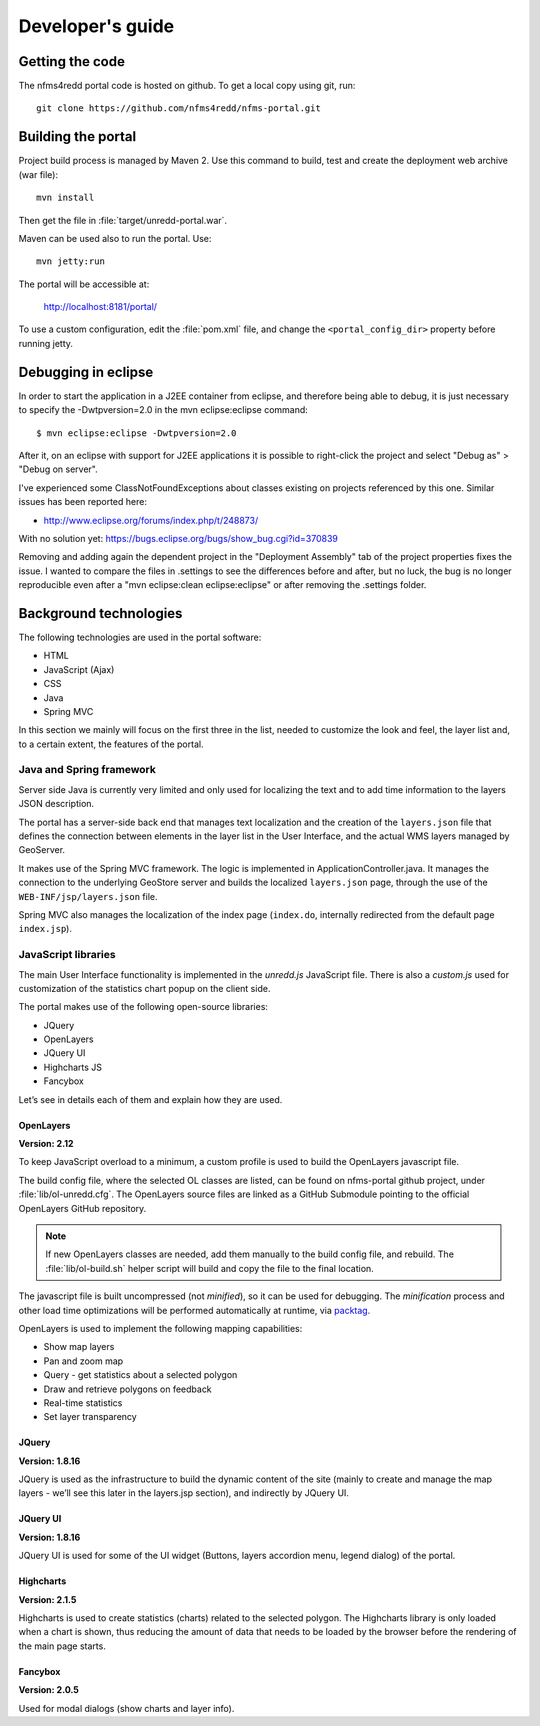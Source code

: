 =================
Developer's guide
=================

Getting the code
================

The nfms4redd portal code is hosted on github. To get a local copy using git, run::

  git clone https://github.com/nfms4redd/nfms-portal.git


Building the portal
===================

Project build process is managed by Maven 2. Use this command to build, test and create the deployment web archive (war file)::

  mvn install
  
Then get the file in :file:`target/unredd-portal.war`.

Maven can be used also to run the portal. Use::

  mvn jetty:run
  
The portal will be accessible at:

  http://localhost:8181/portal/

To use a custom configuration, edit the :file:`pom.xml` file, and change the ``<portal_config_dir>`` property before running jetty.

.. _debugging_portal_eclipse:

Debugging in eclipse
=====================

In order to start the application in a J2EE container from eclipse, and therefore being able to debug, it is just necessary to
specify the -Dwtpversion=2.0 in the mvn eclipse:eclipse command::

	$ mvn eclipse:eclipse -Dwtpversion=2.0 

After it, on an eclipse with support for J2EE applications it is possible to right-click the project and
select "Debug as" > "Debug on server".

I've experienced some ClassNotFoundExceptions about classes existing on projects referenced by this one. Similar issues has been
reported here:

* http://www.eclipse.org/forums/index.php/t/248873/

With no solution yet: https://bugs.eclipse.org/bugs/show_bug.cgi?id=370839

Removing and adding again the dependent project in the "Deployment Assembly" tab of the project properties fixes the issue. I wanted
to compare the files in .settings to see the differences before and after, but no luck, the bug is no longer reproducible
even after a "mvn eclipse:clean eclipse:eclipse" or after removing the .settings folder.

Background technologies
=======================

The following technologies are used in the portal software:

* HTML
* JavaScript (Ajax)
* CSS
* Java
* Spring MVC

In this section we mainly will focus on the first three in the list, needed to customize the look and feel, the layer list and, to a certain extent, the features of the portal.

Java and Spring framework
-------------------------

Server side Java is currently very limited and only used for localizing the text and to add time information to the layers JSON description.

The portal has a server-side back end that manages text localization and the creation of the ``layers.json`` file that defines the connection between elements in the layer list in the User Interface, and the actual WMS layers managed by GeoServer.

It makes use of the Spring MVC framework. The logic is implemented in ApplicationController.java. It manages the connection to the underlying GeoStore server and builds the localized ``layers.json`` page, through the use of the ``WEB-INF/jsp/layers.json`` file.

Spring MVC also manages the localization of the index page (``index.do``, internally redirected from the default page ``index.jsp``).


JavaScript libraries
--------------------

The main User Interface functionality is implemented in the `unredd.js` JavaScript file. There is also a `custom.js` used for customization of the statistics chart popup on the client side.

The portal makes use of the following open-source libraries:

* JQuery
* OpenLayers
* JQuery UI
* Highcharts JS
* Fancybox

Let’s see in details each of them and explain how they are used.

OpenLayers
..........

**Version: 2.12**

To keep JavaScript overload to a minimum, a custom profile is used to build the OpenLayers javascript file.

The build config file, where the selected OL classes are listed, can be found on nfms-portal github project,
under :file:`lib/ol-unredd.cfg`. The OpenLayers source files are linked as a GitHub Submodule pointing to
the official OpenLayers GitHub repository.

.. note::

   If new OpenLayers classes are needed, add them manually to the build config file, and rebuild.
   The :file:`lib/ol-build.sh` helper script will build and copy the file to the final location. 

The javascript file is built uncompressed (not *minified*), so it can be used for debugging.
The *minification* process and other load time optimizations will be performed automatically at runtime,
via `packtag <http://sourceforge.net/projects/packtag/>`_.

OpenLayers is used to implement the following mapping capabilities:

* Show map layers
* Pan and zoom map
* Query - get statistics about a selected polygon
* Draw and retrieve polygons on feedback
* Real-time statistics
* Set layer transparency

JQuery
......

**Version: 1.8.16**

JQuery is used as the infrastructure to build the dynamic content of the site (mainly to create and manage the map layers - we’ll see this later in the layers.jsp section), and indirectly by JQuery UI.

JQuery UI
.........

**Version: 1.8.16**

JQuery UI is used for some of the UI widget (Buttons, layers accordion menu, legend dialog) of the portal.

Highcharts
..........

**Version: 2.1.5**

Highcharts is used to create statistics (charts) related to the selected polygon. The Highcharts library is only loaded when a chart is shown, thus reducing the amount of data that needs to be loaded by the browser before the rendering of the main page starts.

Fancybox
........

**Version: 2.0.5**

Used for modal dialogs (show charts and layer info).

